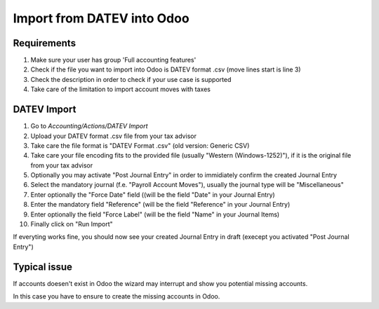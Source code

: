 Import from DATEV into Odoo
===========================

Requirements
~~~~~~~~~~~~

#. Make sure your user has group 'Full accounting features'
#. Check if the file you want to import into Odoo is DATEV format .csv (move lines start is line 3)
#. Check the description in order to check if your use case is supported
#. Take care of the limitation to import account moves with taxes


DATEV Import
~~~~~~~~~~~~~

#. Go to `Accounting/Actions/DATEV Import`

#. Upload your DATEV format .csv file from your tax advisor

#. Take care the file format is "DATEV Format .csv" (old version: Generic CSV)

#. Take care your file encoding fits to the provided file (usually "Western (Windows-1252)"), if it is the original file from your tax advisor

#. Optionally you may activate "Post Journal Entry" in order to immidiately confirm the created Journal Entry

#. Select the mandatory journal (f.e. "Payroll Account Moves"), usually the journal type will be "Miscellaneous"

#. Enter optionally the "Force Date" field ((will be the field "Date" in your Journal Entry)

#. Enter the mandatory field  "Reference" (will be the field "Reference" in your Journal Entry)

#. Enter optionally the field "Force Label" (will be the field "Name" in your Journal Items)

#. Finally click on "Run Import"


.. image:: ../static/description/datev_import_csv_wizard.png
     :width: 100%


If everyting works fine, you should now see your created Journal Entry in draft (execept you activated "Post Journal Entry")


Typical issue
~~~~~~~~~~~~~

If accounts doesen't exist in Odoo the wizard may interrupt and show you potential missing accounts.


.. image:: ../static/description/datev_import_csv_wizard_error.png
     :width: 100%

In this case you have to ensure to create the missing accounts in Odoo.
